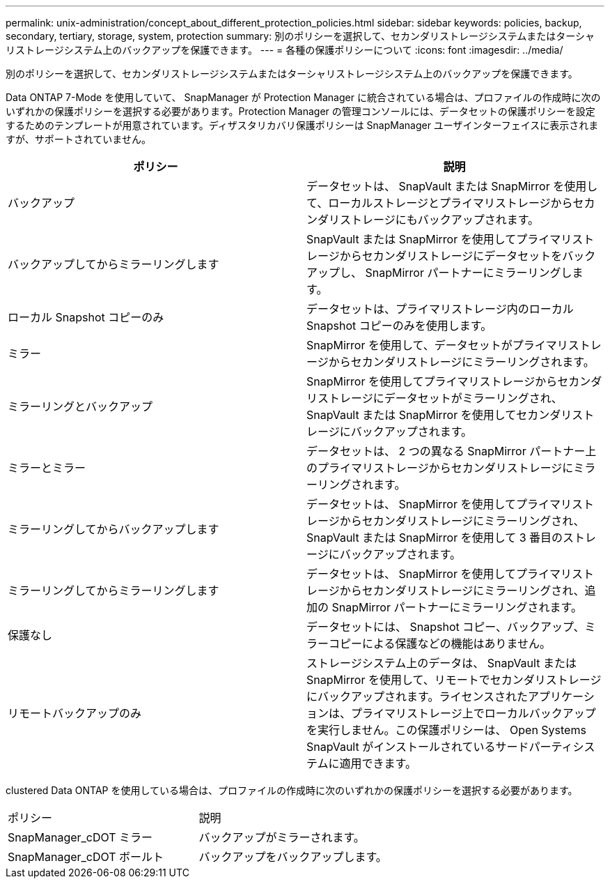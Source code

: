 ---
permalink: unix-administration/concept_about_different_protection_policies.html 
sidebar: sidebar 
keywords: policies, backup, secondary, tertiary, storage, system, protection 
summary: 別のポリシーを選択して、セカンダリストレージシステムまたはターシャリストレージシステム上のバックアップを保護できます。 
---
= 各種の保護ポリシーについて
:icons: font
:imagesdir: ../media/


[role="lead"]
別のポリシーを選択して、セカンダリストレージシステムまたはターシャリストレージシステム上のバックアップを保護できます。

Data ONTAP 7-Mode を使用していて、 SnapManager が Protection Manager に統合されている場合は、プロファイルの作成時に次のいずれかの保護ポリシーを選択する必要があります。Protection Manager の管理コンソールには、データセットの保護ポリシーを設定するためのテンプレートが用意されています。ディザスタリカバリ保護ポリシーは SnapManager ユーザインターフェイスに表示されますが、サポートされていません。

|===
| ポリシー | 説明 


 a| 
バックアップ
 a| 
データセットは、 SnapVault または SnapMirror を使用して、ローカルストレージとプライマリストレージからセカンダリストレージにもバックアップされます。



 a| 
バックアップしてからミラーリングします
 a| 
SnapVault または SnapMirror を使用してプライマリストレージからセカンダリストレージにデータセットをバックアップし、 SnapMirror パートナーにミラーリングします。



 a| 
ローカル Snapshot コピーのみ
 a| 
データセットは、プライマリストレージ内のローカル Snapshot コピーのみを使用します。



 a| 
ミラー
 a| 
SnapMirror を使用して、データセットがプライマリストレージからセカンダリストレージにミラーリングされます。



 a| 
ミラーリングとバックアップ
 a| 
SnapMirror を使用してプライマリストレージからセカンダリストレージにデータセットがミラーリングされ、 SnapVault または SnapMirror を使用してセカンダリストレージにバックアップされます。



 a| 
ミラーとミラー
 a| 
データセットは、 2 つの異なる SnapMirror パートナー上のプライマリストレージからセカンダリストレージにミラーリングされます。



 a| 
ミラーリングしてからバックアップします
 a| 
データセットは、 SnapMirror を使用してプライマリストレージからセカンダリストレージにミラーリングされ、 SnapVault または SnapMirror を使用して 3 番目のストレージにバックアップされます。



 a| 
ミラーリングしてからミラーリングします
 a| 
データセットは、 SnapMirror を使用してプライマリストレージからセカンダリストレージにミラーリングされ、追加の SnapMirror パートナーにミラーリングされます。



 a| 
保護なし
 a| 
データセットには、 Snapshot コピー、バックアップ、ミラーコピーによる保護などの機能はありません。



 a| 
リモートバックアップのみ
 a| 
ストレージシステム上のデータは、 SnapVault または SnapMirror を使用して、リモートでセカンダリストレージにバックアップされます。ライセンスされたアプリケーションは、プライマリストレージ上でローカルバックアップを実行しません。この保護ポリシーは、 Open Systems SnapVault がインストールされているサードパーティシステムに適用できます。

|===
clustered Data ONTAP を使用している場合は、プロファイルの作成時に次のいずれかの保護ポリシーを選択する必要があります。

|===


| ポリシー | 説明 


 a| 
SnapManager_cDOT ミラー
 a| 
バックアップがミラーされます。



 a| 
SnapManager_cDOT ボールト
 a| 
バックアップをバックアップします。

|===